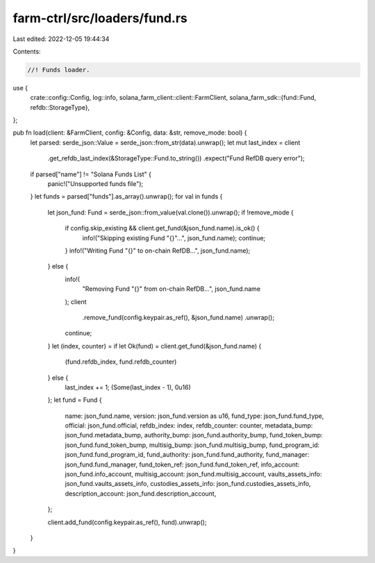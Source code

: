 farm-ctrl/src/loaders/fund.rs
=============================

Last edited: 2022-12-05 19:44:34

Contents:

.. code-block:: rs

    //! Funds loader.

use {
    crate::config::Config,
    log::info,
    solana_farm_client::client::FarmClient,
    solana_farm_sdk::{fund::Fund, refdb::StorageType},
};

pub fn load(client: &FarmClient, config: &Config, data: &str, remove_mode: bool) {
    let parsed: serde_json::Value = serde_json::from_str(data).unwrap();
    let mut last_index = client
        .get_refdb_last_index(&StorageType::Fund.to_string())
        .expect("Fund RefDB query error");

    if parsed["name"] != "Solana Funds List" {
        panic!("Unsupported funds file");
    }
    let funds = parsed["funds"].as_array().unwrap();
    for val in funds {
        let json_fund: Fund = serde_json::from_value(val.clone()).unwrap();
        if !remove_mode {
            if config.skip_existing && client.get_fund(&json_fund.name).is_ok() {
                info!("Skipping existing Fund \"{}\"...", json_fund.name);
                continue;
            }
            info!("Writing Fund \"{}\" to on-chain RefDB...", json_fund.name);
        } else {
            info!(
                "Removing Fund \"{}\" from on-chain RefDB...",
                json_fund.name
            );
            client
                .remove_fund(config.keypair.as_ref(), &json_fund.name)
                .unwrap();
            continue;
        }
        let (index, counter) = if let Ok(fund) = client.get_fund(&json_fund.name) {
            (fund.refdb_index, fund.refdb_counter)
        } else {
            last_index += 1;
            (Some(last_index - 1), 0u16)
        };
        let fund = Fund {
            name: json_fund.name,
            version: json_fund.version as u16,
            fund_type: json_fund.fund_type,
            official: json_fund.official,
            refdb_index: index,
            refdb_counter: counter,
            metadata_bump: json_fund.metadata_bump,
            authority_bump: json_fund.authority_bump,
            fund_token_bump: json_fund.fund_token_bump,
            multisig_bump: json_fund.multisig_bump,
            fund_program_id: json_fund.fund_program_id,
            fund_authority: json_fund.fund_authority,
            fund_manager: json_fund.fund_manager,
            fund_token_ref: json_fund.fund_token_ref,
            info_account: json_fund.info_account,
            multisig_account: json_fund.multisig_account,
            vaults_assets_info: json_fund.vaults_assets_info,
            custodies_assets_info: json_fund.custodies_assets_info,
            description_account: json_fund.description_account,
        };

        client.add_fund(config.keypair.as_ref(), fund).unwrap();
    }
}


